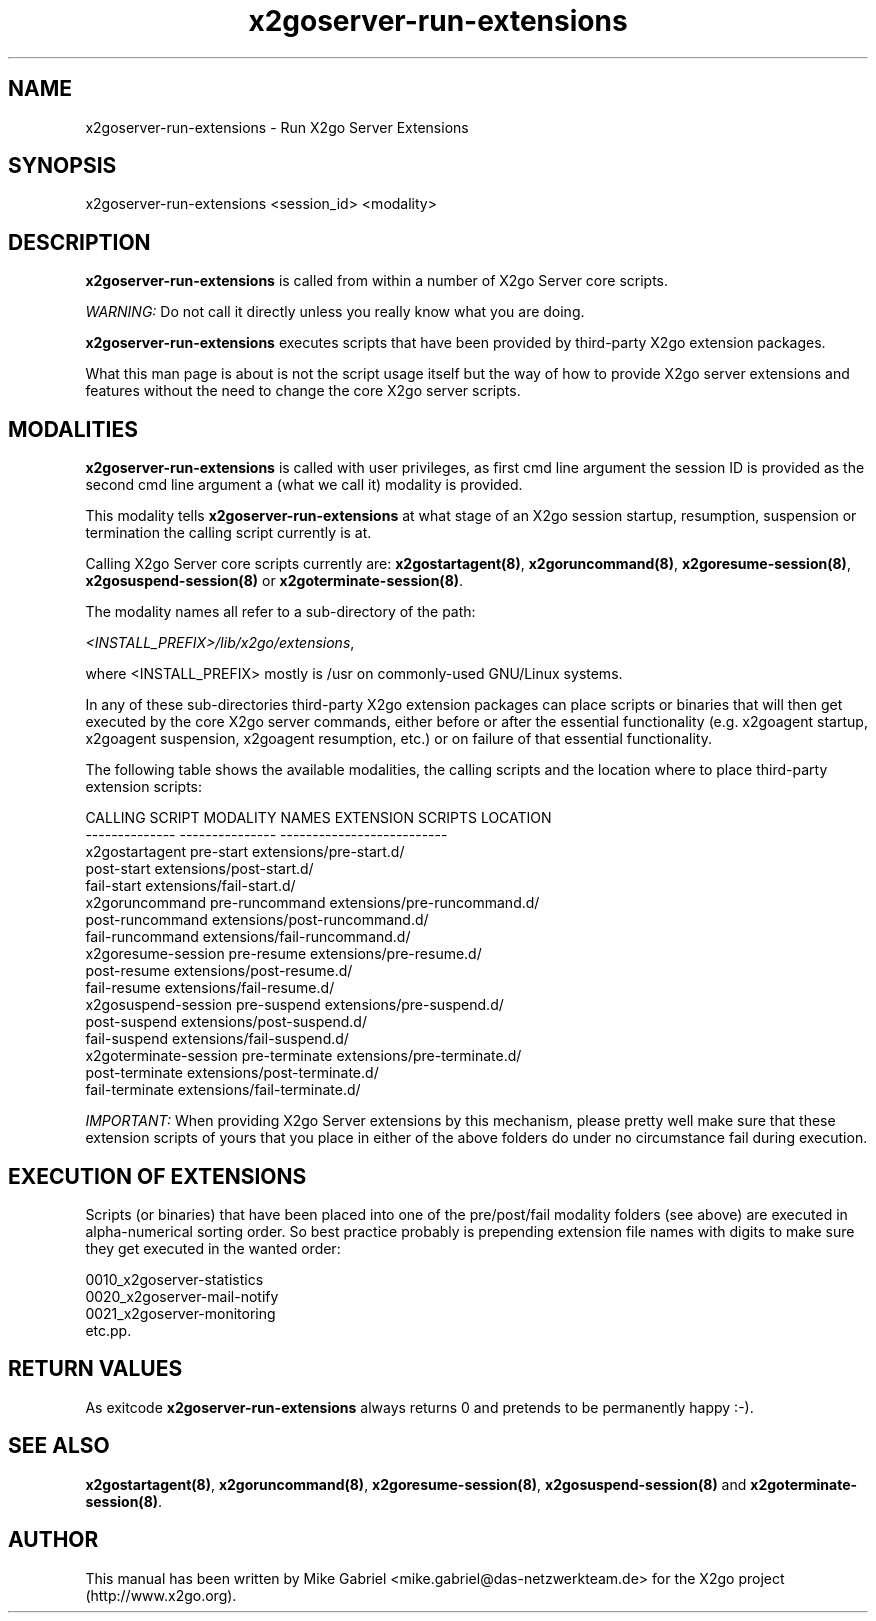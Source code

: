 '\" -*- coding: utf-8 -*-
.if \n(.g .ds T< \\FC
.if \n(.g .ds T> \\F[\n[.fam]]
.de URL
\\$2 \(la\\$1\(ra\\$3
..
.if \n(.g .mso www.tmac
.TH x2goserver-run-extensions 8 "Sep 2011" "Version 3.0.99.x" "X2go Server Tool"
.SH NAME
x2goserver-run-extensions \- Run X2go Server Extensions
.SH SYNOPSIS
'nh
.fi
.ad l
x2goserver-run-extensions <session_id> <modality>

.SH DESCRIPTION
\fBx2goserver-run-extensions\fR is called from within a number of X2go Server core scripts.
.PP
\fIWARNING:\fR Do not call it directly unless you really know what you are doing.
.PP
\fBx2goserver-run-extensions\fR executes scripts that have been
provided by third-party X2go extension packages.
.PP
What this man page is about is not the script usage itself but the way of how to provide X2go server
extensions and features without the need to change the core X2go server scripts.
.SH MODALITIES
\fBx2goserver-run-extensions\fR is called with user privileges, as first cmd line argument the session ID is provided
as the second cmd line argument a (what we call it) modality is provided.
.PP
This modality tells \fBx2goserver-run-extensions\fR at what stage of an X2go
session startup, resumption, suspension or termination the calling script currently is at.
.PP
Calling X2go Server core scripts currently are: \fBx2gostartagent(8)\fR, \fBx2goruncommand(8)\fR, \fBx2goresume-session(8)\fR,
\fBx2gosuspend-session(8)\fR or \fBx2goterminate-session(8)\fR.
.PP
The modality names all refer to a sub-directory of the path:

  \fI<INSTALL_PREFIX>/lib/x2go/extensions\fR,

where <INSTALL_PREFIX> mostly is /usr on commonly-used GNU/Linux systems.
.PP
In any of these sub-directories third-party X2go extension packages can place scripts or binaries that will then get executed by the core X2go server
commands, either before or after the essential functionality (e.g. x2goagent startup, x2goagent suspension, x2goagent resumption, etc.) or on failure of that
essential functionality.
.PP
The following table shows the available modalities, the calling scripts and the location where to place third-party extension scripts:


 CALLING SCRIPT        MODALITY NAMES    EXTENSION SCRIPTS LOCATION
 --------------        ---------------   --------------------------
 x2gostartagent        pre-start         extensions/pre-start.d/
                       post-start        extensions/post-start.d/
                       fail-start        extensions/fail-start.d/
 x2goruncommand        pre-runcommand    extensions/pre-runcommand.d/
                       post-runcommand   extensions/post-runcommand.d/
                       fail-runcommand   extensions/fail-runcommand.d/
 x2goresume-session    pre-resume        extensions/pre-resume.d/
                       post-resume       extensions/post-resume.d/
                       fail-resume       extensions/fail-resume.d/
 x2gosuspend-session   pre-suspend       extensions/pre-suspend.d/
                       post-suspend      extensions/post-suspend.d/
                       fail-suspend      extensions/fail-suspend.d/
 x2goterminate-session pre-terminate     extensions/pre-terminate.d/
                       post-terminate    extensions/post-terminate.d/
                       fail-terminate    extensions/fail-terminate.d/

\fIIMPORTANT:\fR When providing X2go Server extensions by this mechanism, please pretty well make sure that these extension scripts of yours that you place
in either of the above folders do under no circumstance fail during execution.
.SH EXECUTION OF EXTENSIONS
Scripts (or binaries) that have been placed into one of the pre/post/fail modality folders (see above) are executed in alpha-numerical sorting order.
So best practice probably is prepending extension file names with digits to make sure they get executed in the wanted order:

  0010_x2goserver-statistics
  0020_x2goserver-mail-notify
  0021_x2goserver-monitoring
  etc.pp.
.SH RETURN VALUES
As exitcode \fBx2goserver-run-extensions\fR always returns 0 and pretends to be permanently happy :-).
.SH SEE ALSO
\fBx2gostartagent(8)\fR, \fBx2goruncommand(8)\fR, \fBx2goresume-session(8)\fR, \fBx2gosuspend-session(8)\fR and \fBx2goterminate-session(8)\fR.
.SH AUTHOR
This manual has been written by Mike Gabriel <mike.gabriel@das-netzwerkteam.de> for the X2go project
(http://www.x2go.org).
